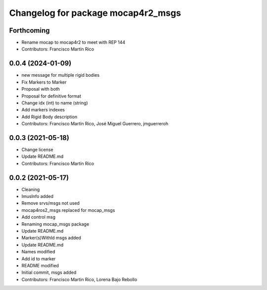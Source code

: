^^^^^^^^^^^^^^^^^^^^^^^^^^^^^^^^
Changelog for package mocap4r2_msgs
^^^^^^^^^^^^^^^^^^^^^^^^^^^^^^^^

Forthcoming
-----------
* Rename mocap to mocap4r2 to meet with REP 144
* Contributors: Francisco Martín Rico

0.0.4 (2024-01-09)
------------------
* new message for multiple rigid bodies
* Fix Markers to Marker
* Proposal with both
* Proposal for definitive format
* Change idx (int) to name (string)
* Add markers indexes
* Add Rigid Body description
* Contributors: Francisco Martín Rico, José Miguel Guerrero, jmguerreroh

0.0.3 (2021-05-18)
------------------
* Change license
* Update README.md
* Contributors: Francisco Martín Rico

0.0.2 (2021-05-17)
------------------
* Cleaning
* ImusInfo added
* Remove srvs/msgs not used
* mocap4ros2_msgs replaced for mocap_msgs
* Add control msg
* Renaming mocap_msgs package
* Update README.md
* Marker(s)WithId msgs added
* Update README.md
* Names modified
* Add id to marker
* README modified
* Initial commit, msgs added
* Contributors: Francisco Martin Rico, Lorena Bajo Rebollo
